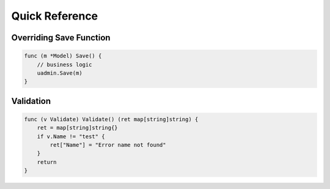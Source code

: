Quick Reference
===============

Overriding Save Function
------------------------

.. code-block:: go

    func (m *Model) Save() {
        // business logic
        uadmin.Save(m)
    }

Validation
----------

.. code-block:: go

    func (v Validate) Validate() (ret map[string]string) {
        ret = map[string]string{}
        if v.Name != "test" {
            ret["Name"] = "Error name not found"
        }
        return
    }
